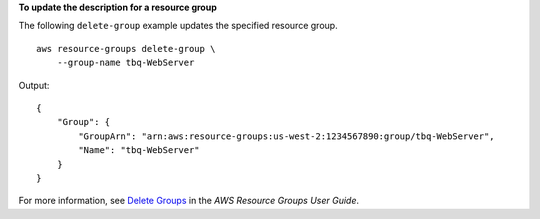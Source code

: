 **To update the description for a resource group**

The following ``delete-group`` example updates the specified resource group. ::

    aws resource-groups delete-group \
        --group-name tbq-WebServer

Output::

    {
        "Group": {
            "GroupArn": "arn:aws:resource-groups:us-west-2:1234567890:group/tbq-WebServer",
            "Name": "tbq-WebServer"
        }
    }

For more information, see `Delete Groups <https://docs.aws.amazon.com/ARG/latest/userguide/deleting-resource-groups.html>`__ in the *AWS Resource Groups User Guide*.

